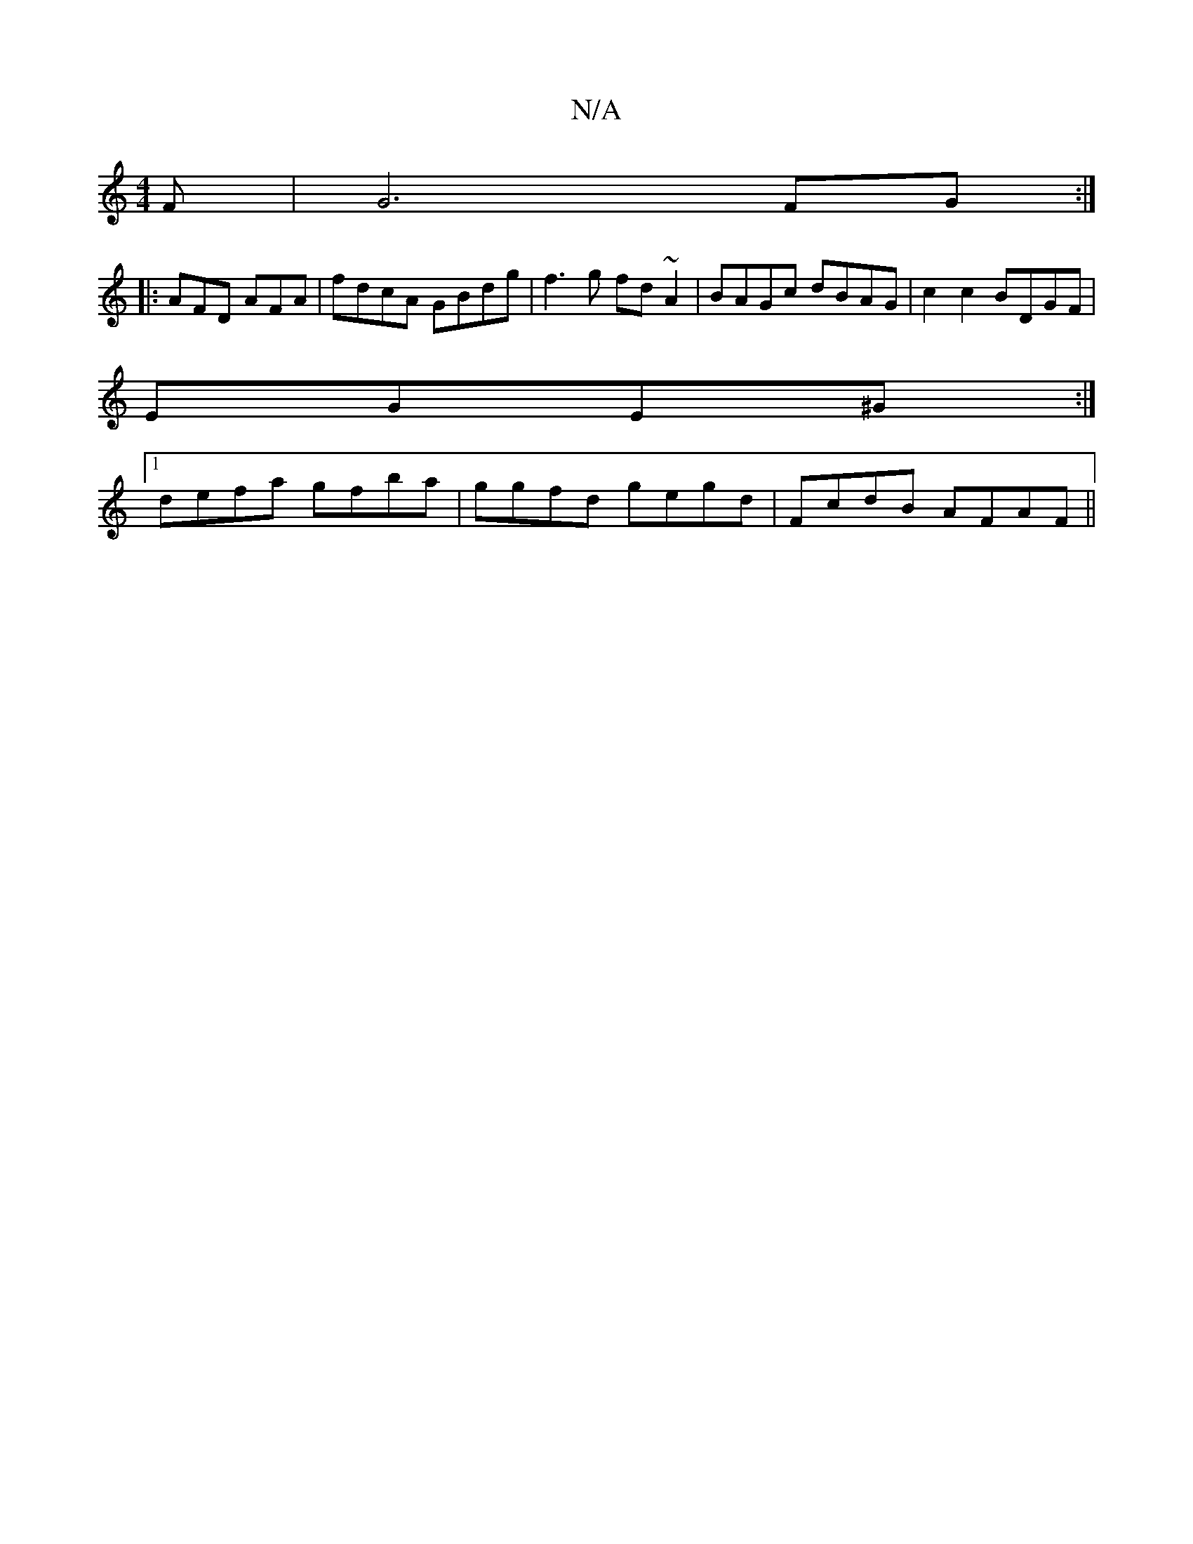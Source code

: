 X:1
T:N/A
M:4/4
R:N/A
K:Cmajor
F | G6 FG :|
|: AFD AFA | fdcA GBdg | f3 g fd ~A2 | BAGc dBAG | c2c2 BDGF |
EGE^G :|
[1 defa gfba | ggfd gegd| FcdB AFAF ||

|: AGF AFA dGB AGA | faf ged cGA|2AB A :|
|:Ad fd B/d/B/G/ | Ad fd .d.c |
g